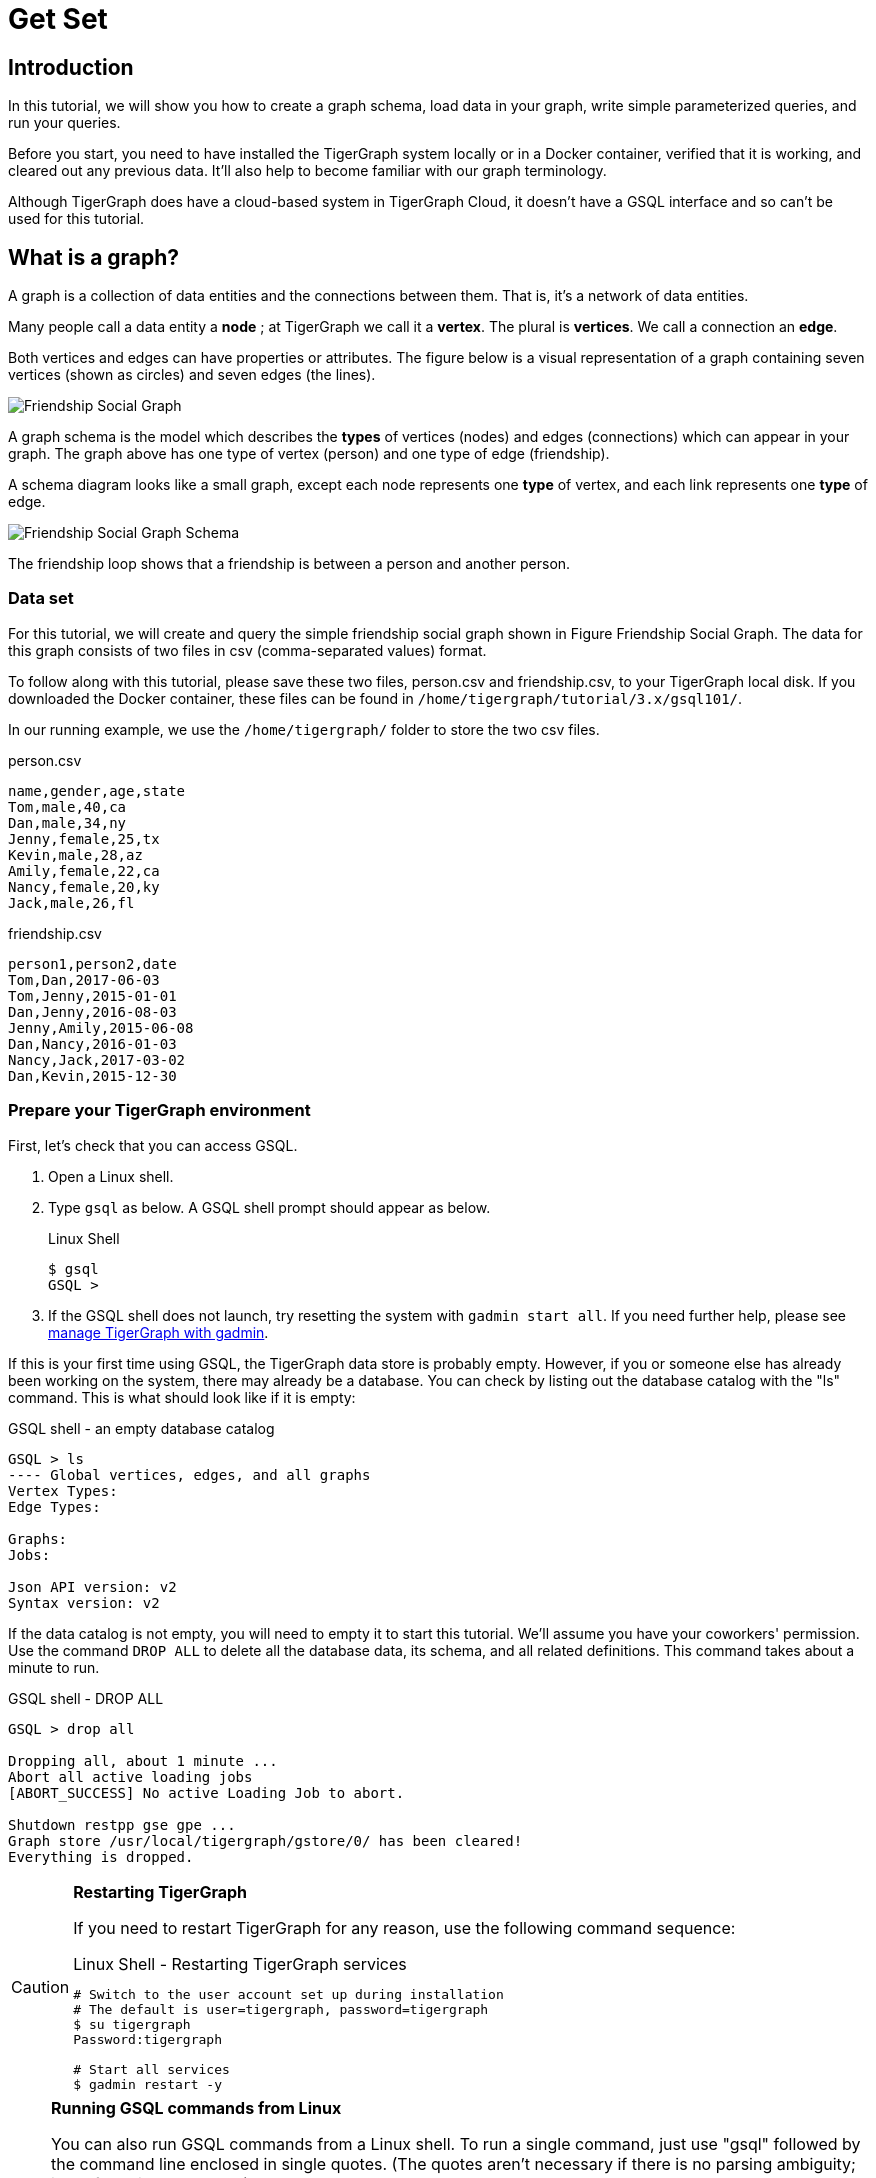 = Get Set

== Introduction

In this tutorial, we will show you how to create a graph schema, load data in your graph, write simple parameterized queries, and run your queries.

Before you start, you need to have installed the TigerGraph system locally or in a Docker container, verified that it is working, and cleared out any previous data. It'll also help to become familiar with our graph terminology.

Although TigerGraph does have a cloud-based system in TigerGraph Cloud, it doesn't have a GSQL interface and so can't be used for this tutorial.

== What is a graph?

A graph is a collection of data entities and the connections between them.  That is, it's a network of data entities.

Many people call a data entity a *node* ; at TigerGraph we call it a *vertex*. The plural is *vertices*. We call a connection an *edge*.

Both vertices and edges can have properties or attributes.
The figure below is a visual representation of a graph containing seven vertices (shown as circles) and seven edges (the lines).

image::friendship-social-graph.png[Friendship Social Graph]

A graph schema is the model which describes the *types* of vertices (nodes) and edges (connections) which can appear in your graph.  The graph above has one type of vertex (person) and one type of edge (friendship).

A schema diagram looks like a small graph, except each node represents one *type* of vertex, and each link represents one *type* of edge.

image::friendship-social-graph-schema.png[Friendship Social Graph Schema]

The friendship loop shows that a friendship is between a person and another person.

=== Data set

For this tutorial, we will create and query the simple friendship social graph shown in Figure Friendship Social Graph.
The data for this graph consists of two files in csv (comma-separated values) format.

To follow along with this tutorial, please save these two files, person.csv and friendship.csv, to your TigerGraph local disk.
If you downloaded the Docker container, these files can be found in `/home/tigergraph/tutorial/3.x/gsql101/`.

In our running example, we use the `/home/tigergraph/` folder to store the two csv files.

.person.csv
[,csv]
----
name,gender,age,state
Tom,male,40,ca
Dan,male,34,ny
Jenny,female,25,tx
Kevin,male,28,az
Amily,female,22,ca
Nancy,female,20,ky
Jack,male,26,fl
----



.friendship.csv
[,csv]
----
person1,person2,date
Tom,Dan,2017-06-03
Tom,Jenny,2015-01-01
Dan,Jenny,2016-08-03
Jenny,Amily,2015-06-08
Dan,Nancy,2016-01-03
Nancy,Jack,2017-03-02
Dan,Kevin,2015-12-30
----



=== Prepare your TigerGraph environment

First, let's check that you can access GSQL.

. Open a Linux shell.
. Type `gsql` as below. A GSQL shell prompt should appear as below.
+
.Linux Shell
+
[,bash]
----
$ gsql
GSQL >
----
+


. If the GSQL shell does not launch, try resetting the system with `gadmin start all`.
If you need further help, please see xref:3.2@tigergraph-server:gadmin:management-with-gadmin.adoc[manage TigerGraph with gadmin].

If this is your first time using GSQL, the TigerGraph data store is probably empty.
However, if you or someone else has already been working on the system, there may already be a database.  You can check by listing out the database catalog with the "ls" command. This is what should look like if it is empty:

.GSQL shell - an empty database catalog
[,text]
----
GSQL > ls
---- Global vertices, edges, and all graphs
Vertex Types:
Edge Types:

Graphs:
Jobs:

Json API version: v2
Syntax version: v2
----



If the data catalog is not empty, you will need to empty it to start this tutorial.
We'll assume you have your coworkers' permission.
Use the command `DROP ALL` to delete all the database data, its schema, and all related definitions.
This command takes about a minute to run.

.GSQL shell - DROP ALL

[,text]
----
GSQL > drop all

Dropping all, about 1 minute ...
Abort all active loading jobs
[ABORT_SUCCESS] No active Loading Job to abort.

Shutdown restpp gse gpe ...
Graph store /usr/local/tigergraph/gstore/0/ has been cleared!
Everything is dropped.
----



[CAUTION]
====
*Restarting TigerGraph*

If you need to restart TigerGraph for any reason, use the following command sequence:

.Linux Shell - Restarting TigerGraph services

[,bash]
----
# Switch to the user account set up during installation
# The default is user=tigergraph, password=tigergraph
$ su tigergraph
Password:tigergraph

# Start all services
$ gadmin restart -y
----


====

[NOTE]
====
*Running GSQL commands from Linux*

You can also run GSQL commands from a Linux shell. To run a single command, just use "gsql" followed by the command line enclosed in single quotes. (The quotes aren't necessary if there is no parsing ambiguity; it's safer to just use them.)  For example,

.Linux shell - GSQL commands from a Linux shell

[,bash]
----
# "-g graphname" is need for a given graph
gsql -g social 'ls'
gsql 'drop all'
gsql 'ls'
----



You can also execute a series of commands which you have stored in a file, by simply invoking "gsql" following by the name of the file.
====

When you are done, you can exit the GSQL shell with the command `quit`.